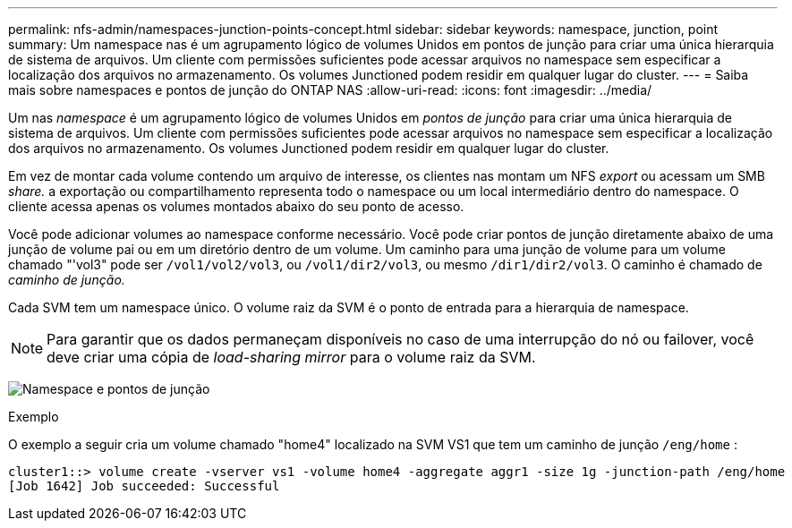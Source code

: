 ---
permalink: nfs-admin/namespaces-junction-points-concept.html 
sidebar: sidebar 
keywords: namespace, junction, point 
summary: Um namespace nas é um agrupamento lógico de volumes Unidos em pontos de junção para criar uma única hierarquia de sistema de arquivos. Um cliente com permissões suficientes pode acessar arquivos no namespace sem especificar a localização dos arquivos no armazenamento. Os volumes Junctioned podem residir em qualquer lugar do cluster. 
---
= Saiba mais sobre namespaces e pontos de junção do ONTAP NAS
:allow-uri-read: 
:icons: font
:imagesdir: ../media/


[role="lead"]
Um nas _namespace_ é um agrupamento lógico de volumes Unidos em _pontos de junção_ para criar uma única hierarquia de sistema de arquivos. Um cliente com permissões suficientes pode acessar arquivos no namespace sem especificar a localização dos arquivos no armazenamento. Os volumes Junctioned podem residir em qualquer lugar do cluster.

Em vez de montar cada volume contendo um arquivo de interesse, os clientes nas montam um NFS _export_ ou acessam um SMB _share._ a exportação ou compartilhamento representa todo o namespace ou um local intermediário dentro do namespace. O cliente acessa apenas os volumes montados abaixo do seu ponto de acesso.

Você pode adicionar volumes ao namespace conforme necessário. Você pode criar pontos de junção diretamente abaixo de uma junção de volume pai ou em um diretório dentro de um volume. Um caminho para uma junção de volume para um volume chamado "'vol3" pode ser `/vol1/vol2/vol3`, ou `/vol1/dir2/vol3`, ou mesmo `/dir1/dir2/vol3`. O caminho é chamado de _caminho de junção._

Cada SVM tem um namespace único. O volume raiz da SVM é o ponto de entrada para a hierarquia de namespace.

[NOTE]
====
Para garantir que os dados permaneçam disponíveis no caso de uma interrupção do nó ou failover, você deve criar uma cópia de _load-sharing mirror_ para o volume raiz da SVM.

====
image:namespace-nfs-admin.gif["Namespace e pontos de junção"]

.Exemplo
O exemplo a seguir cria um volume chamado "home4" localizado na SVM VS1 que tem um caminho de junção `/eng/home` :

[listing]
----
cluster1::> volume create -vserver vs1 -volume home4 -aggregate aggr1 -size 1g -junction-path /eng/home
[Job 1642] Job succeeded: Successful
----